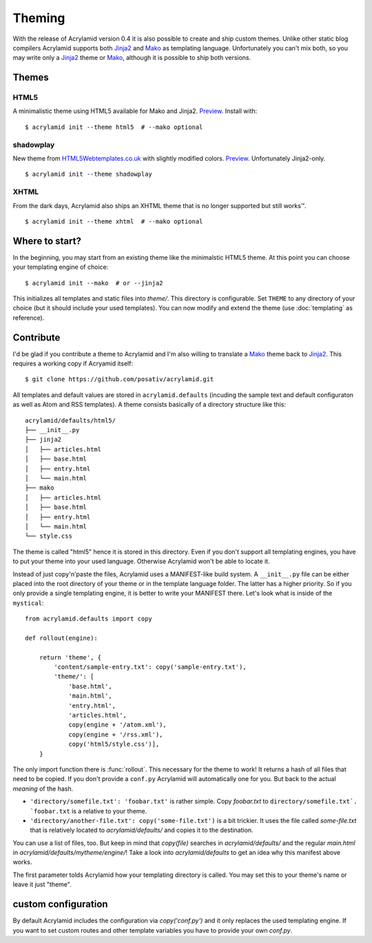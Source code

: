 Theming
=======

With the release of Acrylamid version 0.4 it is also possible to create and
ship custom themes. Unlike other static blog compilers Acrylamid supports both
Jinja2_ and Mako_ as templating language. Unfortunately you can't mix both, so
you may write only a Jinja2_ theme or Mako_, although it is possible to ship
both versions.

Themes
------

HTML5
^^^^^

A minimalistic theme using HTML5 available for Mako and Jinja2.
`Preview <http://posativ.org/acrylamid/_static/html5.png>`_. Install with::

    $ acrylamid init --theme html5  # --mako optional

shadowplay
^^^^^^^^^^

New theme from `HTML5Webtemplates.co.uk
<http://www.html5webtemplates.co.uk/templates/shadowplay_2/index.html>`_ with
slightly modified colors. `Preview
<http://posativ.org/acrylamid/_static/shadowplay.png>`_. Unfortunately
Jinja2-only.

::

    $ acrylamid init --theme shadowplay

XHTML
^^^^^

From the dark days, Acrylamid also ships an XHTML theme that is no longer supported but still works™.

::

    $ acrylamid init --theme xhtml  # --mako optional


Where to start?
---------------

In the beginning, you may start from an existing theme like the minimalstic
HTML5 theme. At this point you can choose your templating engine of choice::

    $ acrylamid init --mako  # or --jinja2

This initializes all templates and static files into `theme/`. This directory
is configurable. Set ``THEME`` to any directory of your choice (but it should
include your used templates). You can now modify and extend the theme (use
:doc:`templating` as reference).


Contribute
----------

I'd be glad if you contribute a theme to Acrylamid and I'm also willing to
translate a Mako_ theme back to Jinja2_. This requires a working copy if
Acryamid itself::

    $ git clone https://github.com/posativ/acrylamid.git

All templates and default values are stored in ``acrylamid.defaults``
(incuding the sample text and default configuraton as well as Atom and RSS
templates). A theme consists basically of a directory structure like this::

    acrylamid/defaults/html5/
    ├── __init__.py
    ├── jinja2
    │   ├── articles.html
    │   ├── base.html
    │   ├── entry.html
    │   └── main.html
    ├── mako
    │   ├── articles.html
    │   ├── base.html
    │   ├── entry.html
    │   └── main.html
    └── style.css

The theme is called "html5" hence it is stored in this directory. Even if you
don't support all templating engines, you have to put your theme into your
used language. Otherwise Acrylamid won't be able to locate it.

Instead of just copy'n'paste the files, Acrylamid uses a MANIFEST-like build
system. A ``__init__.py`` file can be either placed into the root directory of
your theme or in the template language folder. The latter has a higher
priority. So if you only provide a single templating engine, it is better to
write your MANIFEST there. Let's look what is inside of the ``mystical``::

    from acrylamid.defaults import copy

    def rollout(engine):

        return 'theme', {
            'content/sample-entry.txt': copy('sample-entry.txt'),
            'theme/': [
                'base.html',
                'main.html',
                'entry.html',
                'articles.html',
                copy(engine + '/atom.xml'),
                copy(engine + '/rss.xml'),
                copy('html5/style.css')],
        }

The only import function there is :func:`rollout`. This necessary for the
theme to work! It returns a hash of all files that need to be copied. If you
don't provide a ``conf.py`` Acrylamid will automatically one for you. But back
to the actual *meaning* of the hash.

- ``'directory/somefile.txt': 'foobar.txt'`` is rather simple. Copy `foobar.txt`
  to ``directory/somefile.txt`. `foobar.txt`` is a relative to your theme.

- ``'directory/another-file.txt': copy('some-file.txt')`` is a bit trickier. It
  uses the file called `some-file.txt` that is relatively located to
  `acrylamid/defaults/` and copies it to the destination.

You can use a list of files, too. But keep in mind that `copy(file)` searches
in `acrylamid/defaults/` and the regular `main.html` in
`acrylamid/defaults/mytheme/engine/`! Take a look into `acrylamid/defaults` to
get an idea why this manifest above works.

The first parameter tolds Acrylamid how your templating directory is called.
You may set this to your theme's name or leave it just "theme".


custom configuration
--------------------

By default Acrylamid includes the configuration via `copy('conf.py')` and it
only replaces the used templating engine. If you want to set custom routes and
other template variables you have to provide your own `conf.py`.

.. _Jinja2: http://jinja.pocoo.org/
.. _Mako: http://makotemplates.org/
